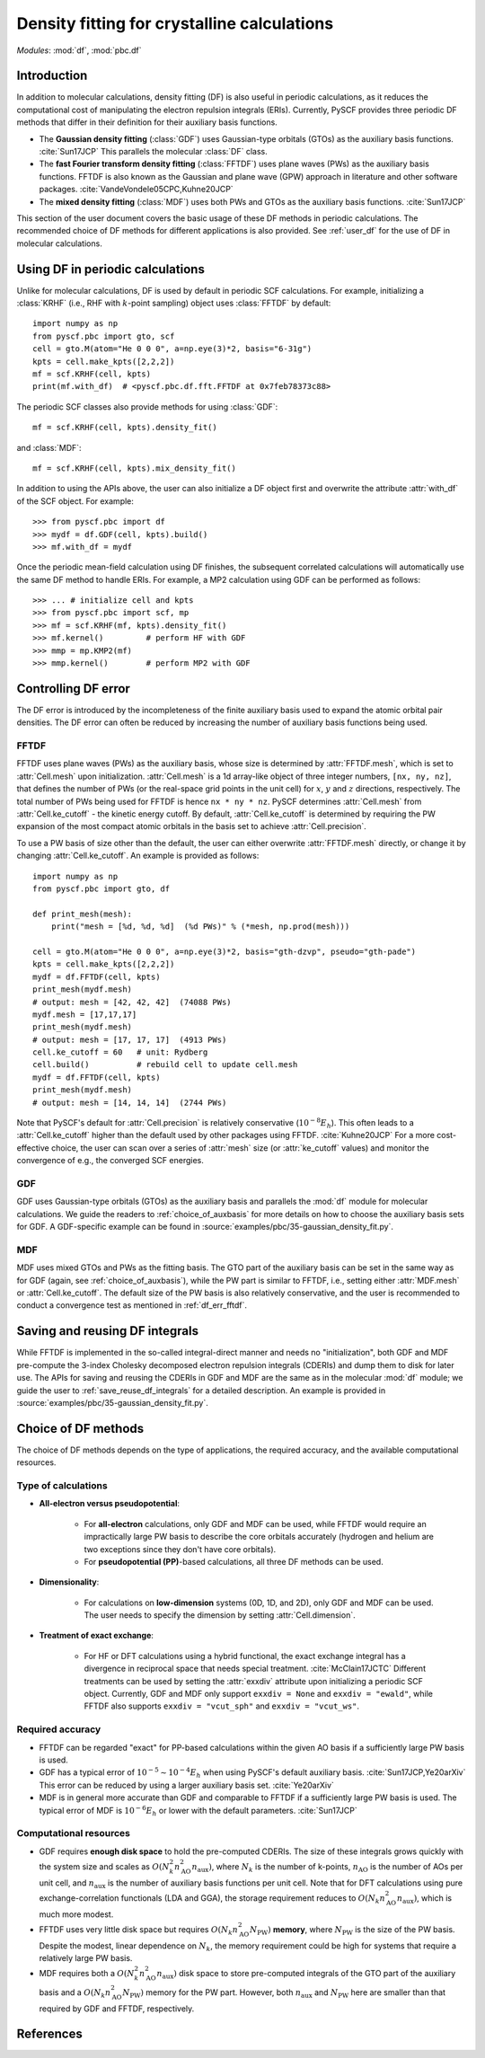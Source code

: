 .. _user_pbc_df:

Density fitting for crystalline calculations
********************************************

*Modules*: :mod:`df`, :mod:`pbc.df`

Introduction
============

In addition to molecular calculations, density fitting (DF) is also useful in periodic calculations, as it reduces the computational cost of manipulating the electron repulsion integrals (ERIs). Currently, PySCF provides three periodic DF methods that differ in their definition for their auxiliary basis functions.

* The **Gaussian density fitting** (:class:`GDF`) uses Gaussian-type orbitals (GTOs) as the auxiliary basis functions. :cite:`Sun17JCP` This parallels the molecular :class:`DF` class.

* The **fast Fourier transform density fitting** (:class:`FFTDF`) uses plane waves (PWs) as the auxiliary basis functions. FFTDF is also known as the Gaussian and plane wave (GPW) approach in literature and other software packages. :cite:`VandeVondele05CPC,Kuhne20JCP`

* The **mixed density fitting** (:class:`MDF`) uses both PWs and GTOs as the auxiliary basis functions. :cite:`Sun17JCP`

This section of the user document covers the basic usage of these DF methods in periodic calculations. The recommended choice of DF methods for different applications is also provided. See :ref:`user_df` for the use of DF in molecular calculations.


Using DF in periodic calculations
=================================

Unlike for molecular calculations, DF is used by default in periodic SCF calculations. For example, initializing a :class:`KRHF` (i.e., RHF with :math:`k`-point sampling) object uses :class:`FFTDF` by default::

    import numpy as np
    from pyscf.pbc import gto, scf
    cell = gto.M(atom="He 0 0 0", a=np.eye(3)*2, basis="6-31g")
    kpts = cell.make_kpts([2,2,2])
    mf = scf.KRHF(cell, kpts)
    print(mf.with_df)  # <pyscf.pbc.df.fft.FFTDF at 0x7feb78373c88>

The periodic SCF classes also provide methods for using :class:`GDF`::

    mf = scf.KRHF(cell, kpts).density_fit()

and :class:`MDF`::

    mf = scf.KRHF(cell, kpts).mix_density_fit()

In addition to using the APIs above, the user can also initialize a DF object first and overwrite the attribute :attr:`with_df` of the SCF object. For example::

    >>> from pyscf.pbc import df
    >>> mydf = df.GDF(cell, kpts).build()
    >>> mf.with_df = mydf

Once the periodic mean-field calculation using DF finishes, the subsequent correlated calculations will automatically use the same DF method to handle ERIs. For example, a MP2 calculation using GDF can be performed as follows::

    >>> ... # initialize cell and kpts
    >>> from pyscf.pbc import scf, mp
    >>> mf = scf.KRHF(mf, kpts).density_fit()
    >>> mf.kernel()         # perform HF with GDF
    >>> mmp = mp.KMP2(mf)
    >>> mmp.kernel()        # perform MP2 with GDF


Controlling DF error
====================

The DF error is introduced by the incompleteness of the finite auxiliary basis used to expand the atomic orbital pair densities. The DF error can often be reduced by increasing the number of auxiliary basis functions being used.

.. _df_err_fftdf:

FFTDF
-----

FFTDF uses plane waves (PWs) as the auxiliary basis, whose size is determined by :attr:`FFTDF.mesh`, which is set to :attr:`Cell.mesh` upon initialization. :attr:`Cell.mesh` is a 1d array-like object of three integer numbers, ``[nx, ny, nz]``, that defines the number of PWs (or the real-space grid points in the unit cell) for :math:`x`, :math:`y` and :math:`z` directions, respectively. The total number of PWs being used for FFTDF is hence ``nx * ny * nz``. PySCF determines :attr:`Cell.mesh` from :attr:`Cell.ke_cutoff` - the kinetic energy cutoff. By default, :attr:`Cell.ke_cutoff` is determined by requiring the PW expansion of the most compact atomic orbitals in the basis set to achieve :attr:`Cell.precision`.

To use a PW basis of size other than the default, the user can either overwrite :attr:`FFTDF.mesh` directly, or change it by changing :attr:`Cell.ke_cutoff`. An example is provided as follows::

    import numpy as np
    from pyscf.pbc import gto, df

    def print_mesh(mesh):
        print("mesh = [%d, %d, %d]  (%d PWs)" % (*mesh, np.prod(mesh)))

    cell = gto.M(atom="He 0 0 0", a=np.eye(3)*2, basis="gth-dzvp", pseudo="gth-pade")
    kpts = cell.make_kpts([2,2,2])
    mydf = df.FFTDF(cell, kpts)
    print_mesh(mydf.mesh)
    # output: mesh = [42, 42, 42]  (74088 PWs)
    mydf.mesh = [17,17,17]
    print_mesh(mydf.mesh)
    # output: mesh = [17, 17, 17]  (4913 PWs)
    cell.ke_cutoff = 60   # unit: Rydberg
    cell.build()          # rebuild cell to update cell.mesh
    mydf = df.FFTDF(cell, kpts)
    print_mesh(mydf.mesh)
    # output: mesh = [14, 14, 14]  (2744 PWs)

Note that PySCF's default for :attr:`Cell.precision` is relatively conservative (:math:`10^{-8} E_h`). This often leads to a :attr:`Cell.ke_cutoff` higher than the default used by other packages using FFTDF. :cite:`Kuhne20JCP`
For a more cost-effective choice, the user can scan over a series of :attr:`mesh` size (or :attr:`ke_cutoff` values) and monitor the convergence of e.g., the converged SCF energies.


GDF
---

GDF uses Gaussian-type orbitals (GTOs) as the auxiliary basis and parallels the :mod:`df` module for molecular calculations. We guide the readers to :ref:`choice_of_auxbasis` for more details on how to choose the auxiliary basis sets for GDF. A GDF-specific example can be found in :source:`examples/pbc/35-gaussian_density_fit.py`.


MDF
---

MDF uses mixed GTOs and PWs as the fitting basis. The GTO part of the auxiliary basis can be set in the same way as for GDF (again, see :ref:`choice_of_auxbasis`), while the PW part is similar to FFTDF, i.e., setting either :attr:`MDF.mesh` or :attr:`Cell.ke_cutoff`. The default size of the PW basis is also relatively conservative, and the user is recommended to conduct a convergence test as mentioned in :ref:`df_err_fftdf`.


Saving and reusing DF integrals
===============================

While FFTDF is implemented in the so-called integral-direct manner and needs no "initialization", both GDF and MDF pre-compute the 3-index Cholesky decomposed electron repulsion integrals (CDERIs) and dump them to disk for later use. The APIs for saving and reusing the CDERIs in GDF and MDF are the same as in the molecular :mod:`df` module; we guide the user to :ref:`save_reuse_df_integrals` for a detailed description. An example is provided in :source:`examples/pbc/35-gaussian_density_fit.py`.


Choice of DF methods
====================

The choice of DF methods depends on the type of applications, the required accuracy, and the available computational resources.

Type of calculations
--------------------

* **All-electron versus pseudopotential**:

    * For **all-electron** calculations, only GDF and MDF can be used, while FFTDF would require an impractically large PW basis to describe the core orbitals accurately (hydrogen and helium are two exceptions since they don't have core orbitals).

    * For **pseudopotential (PP)**-based calculations, all three DF methods can be used.

* **Dimensionality**:

    * For calculations on **low-dimension** systems (0D, 1D, and 2D), only GDF and MDF can be used. The user needs to specify the dimension by setting :attr:`Cell.dimension`.

* **Treatment of exact exchange**:

    * For HF or DFT calculations using a hybrid functional, the exact exchange integral has a divergence in reciprocal space that needs special treatment. :cite:`McClain17JCTC` Different treatments can be used by setting the :attr:`exxdiv` attribute upon initializing a periodic SCF object. Currently, GDF and MDF only support ``exxdiv = None`` and ``exxdiv = "ewald"``, while FFTDF also supports ``exxdiv = "vcut_sph"`` and ``exxdiv = "vcut_ws"``.

Required accuracy
-----------------

* FFTDF can be regarded "exact" for PP-based calculations within the given AO basis if a sufficiently large PW basis is used.

* GDF has a typical error of :math:`10^{-5} \sim 10^{-4} E_h` when using PySCF's default auxiliary basis. :cite:`Sun17JCP,Ye20arXiv` This error can be reduced by using a larger auxiliary basis set. :cite:`Ye20arXiv`

* MDF is in general more accurate than GDF and comparable to FFTDF if a sufficiently large PW basis is used. The typical error of MDF is :math:`10^{-6} E_h` or lower with the default parameters. :cite:`Sun17JCP`

Computational resources
-----------------------

* GDF requires **enough disk space** to hold the pre-computed CDERIs. The size of these integrals grows quickly with the system size and scales as :math:`O(N_k^2 n_{\mathrm{AO}}^2 n_{\mathrm{aux}})`, where :math:`N_k` is the number of k-points, :math:`n_{\mathrm{AO}}` is the number of AOs per unit cell, and :math:`n_{\mathrm{aux}}` is the number of auxiliary basis functions per unit cell. Note that for DFT calculations using pure exchange-correlation functionals (LDA and GGA), the storage requirement reduces to :math:`O(N_k n_{\mathrm{AO}}^2 n_{\mathrm{aux}})`, which is much more modest.

* FFTDF uses very little disk space but requires :math:`O(N_k n_{\mathrm{AO}}^2 N_{\mathrm{PW}})` **memory**, where :math:`N_{\mathrm{PW}}` is the size of the PW basis. Despite the modest, linear dependence on :math:`N_k`, the memory requirement could be high for systems that require a relatively large PW basis.

* MDF requires both a :math:`O(N_k^2 n_{\mathrm{AO}}^2 n_{\mathrm{aux}})` disk space to store pre-computed integrals of the GTO part of the auxiliary basis and a :math:`O(N_k n_{\mathrm{AO}}^2 N_{\mathrm{PW}})` memory for the PW part. However, both :math:`n_{\mathrm{aux}}` and :math:`N_{\mathrm{PW}}` here are smaller than that required by GDF and FFTDF, respectively.


References
==========

.. bibliography:: ../ref_df.bib
   :style: unsrt
